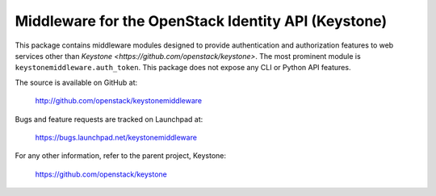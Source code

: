 Middleware for the OpenStack Identity API (Keystone)
====================================================

This package contains middleware modules designed to provide authentication and
authorization features to web services other than `Keystone
<https://github.com/openstack/keystone>`. The most prominent module is
``keystonemiddleware.auth_token``. This package does not expose any CLI or
Python API features.

The source is available on GitHub at:

    http://github.com/openstack/keystonemiddleware

Bugs and feature requests are tracked on Launchpad at:

    https://bugs.launchpad.net/keystonemiddleware

For any other information, refer to the parent project, Keystone:

    https://github.com/openstack/keystone

